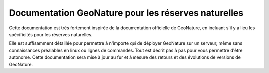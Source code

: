 Documentation GeoNature pour les réserves naturelles
=======

Cette documentation est très fortement inspirée de la documentation officielle de GeoNature, en incluant s'il y a lieu les spécificités pour les réserves naturelles.

Elle est suffisamment détaillée pour permettre à n'importe qui de déployer GeoNature sur un serveur, même sans connaissances préalables en linux ou lignes de commandes. Tout est décrit pas à pas pour vous permettre d'être autonome. Cette documentation sera mise à jour au fur et à mesure des retours et des évolutions de versions de GeoNature.
